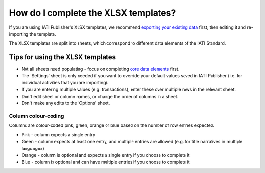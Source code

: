 ###################################
How do I complete the XLSX templates?
###################################

If you are using IATI Publisher's XLSX templates, we recommend `exporting your existing data <https://docs.publisher.iatistandard.org/en/latest/bulk-import/#exporting-your-existing-data>`_ first, then editing it and re-importing the template.

The XLSX templates are split into sheets, which correspond to different data elements of the IATI Standard.

Tips for using the XLSX templates
---------------------------------
- Not all sheets need populating - focus on completing `core data elements <https://docs.publisher.iatistandard.org/en/latest/basic-activity-data/#core-elements>`_ first.
- The 'Settings' sheet is only needed if you want to override your default values saved in IATI Publisher (i.e. for individual activities that you are importing).
- If you are entering multiple values (e.g. transactions), enter these over multiple rows in the relevant sheet.
- Don't edit sheet or column names, or change the order of columns in a sheet.
- Don't make any edits to the 'Options' sheet.

Column colour-coding
"""""""""""""""""""""
Columns are colour-coded pink, green, orange or blue based on the number of row entries expected.

- Pink - column expects a single entry
- Green - column expects at least one entry, and multiple entries are allowed (e.g. for title narratives in multiple languages)
- Orange - column is optional and expects a single entry if you choose to complete it
- Blue - column is optional and can have multiple entries if you choose to complete it

